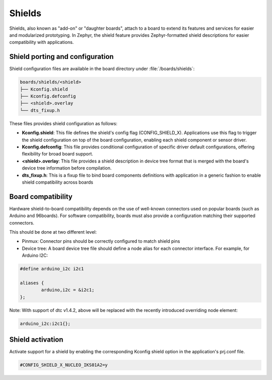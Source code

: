 .. _shields:

Shields
#######

Shields, also known as "add-on" or "daughter boards", attach to a board
to extend its features and services for easier and modularized prototyping.
In Zephyr, the shield feature provides Zephyr-formatted shield
descriptions for easier compatibility with applications.

Shield porting and configuration
********************************

Shield configuration files are available in the board directory
under :file:`/boards/shields`:

.. code-block:: none

   boards/shields/<shield>
   ├── Kconfig.shield
   ├── Kconfig.defconfig
   ├── <shield>.overlay
   └── dts_fixup.h

These files provides shield configuration as follows:

* **Kconfig.shield**: This file defines the shield's config flag
  (CONFIG_SHIELD_X). Applications use this flag to trigger the shield
  configuration on top of the board configuration, enabling each shield
  component or sensor driver.

* **Kconfig.defconfig**: This file provides conditional configuration of
  specific driver default configurations, offering flexibility for broad
  board support.

* **<shield>.overlay**: This file provides a shield description in device tree
  format that is merged with the board's device tree information before
  compilation.

* **dts_fixup.h**: This is a fixup file to bind board components definitions with
  application in a generic fashion to enable shield compatibility across boards

Board compatibility
*******************

Hardware shield-to-board compatibility depends on the use of well-known
connectors used on popular boards (such as Arduino and 96boards).  For
software compatibility, boards must also provide a configuration matching
their supported connectors.

This should be done at two different level:

* Pinmux: Connector pins should be correctly configured to match shield pins

* Device tree: A board device tree file should define a node alias for each
  connector interface.  For example, for Arduino I2C:

.. code-block:: none

        #define arduino_i2c i2c1

        aliases {
                arduino,i2c = &i2c1;
        };

Note: With support of dtc v1.4.2, above will be replaced with the recently
introduced overriding node element:

.. code-block:: none

        arduino_i2c:i2c1{};


Shield activation
*****************

Activate support for a shield by enabling the corresponding Kconfig shield
option in the application's prj.conf file.

.. code-block:: none

        #CONFIG_SHIELD_X_NUCLEO_IKS01A2=y
